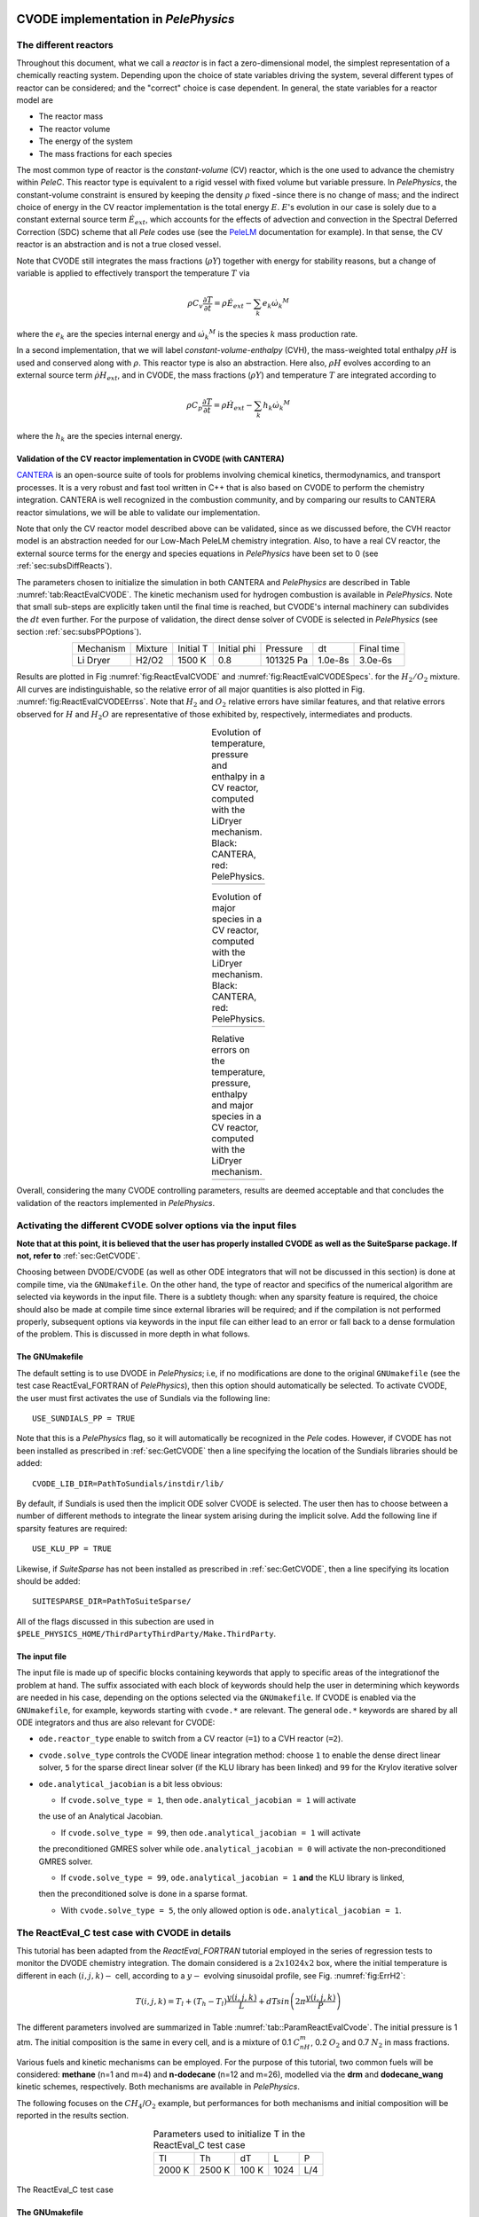 .. highlight:: rst

.. role:: cpp(code)
   :language: c++

CVODE implementation in `PelePhysics`
======================================

.. _sec:subsDiffReacts:

The different reactors
-----------------------

Throughout this document, what we call a `reactor` is in fact a zero-dimensional model, 
the simplest representation of a chemically reacting system. Depending upon the choice of state variables 
driving the system, several different types of reactor can be considered; 
and the "correct" choice is case dependent. In general, the state variables for a reactor model are

- The reactor mass
- The reactor volume
- The energy of the system
- The mass fractions for each species

The most common type of reactor is the `constant-volume` (CV) reactor, which is the one used to advance the chemistry 
within `PeleC`. This reactor type is equivalent to a rigid vessel with fixed volume but variable pressure. 
In `PelePhysics`, the constant-volume constraint is ensured by keeping the density :math:`\rho` fixed 
-since there is no change of mass; and the indirect choice of energy in the CV reactor implementation is the total energy 
:math:`E`. :math:`E`'s evolution in our case is solely due to a constant external source term :math:`\dot{E}_{ext}`, which accounts 
for the effects of advection and convection in the Spectral Deferred Correction (SDC) scheme that all `Pele` codes use (see the `PeleLM <https://pelelm.readthedocs.io/en/latest/index.html>`_ documentation for example). 
In that sense, the CV reactor is an abstraction and is not a true closed vessel.

Note that CVODE still integrates the mass fractions (:math:`\rho Y`) together with energy for stability reasons, 
but a change of variable is applied to effectively transport the temperature :math:`T` via

.. math::

    \rho C_v \frac{\partial T}{\partial t} = \rho\dot{E}_{ext}  - \sum_k e_k {\dot{\omega}_k}^M

where the :math:`e_k` are the species internal energy and :math:`{\dot{\omega}_k}^M` is the species :math:`k` mass production rate. 

In a second implementation, that we will label `constant-volume-enthalpy` (CVH), the mass-weighted total enthalpy :math:`\rho H` is used and 
conserved along with :math:`\rho`. This reactor type is also an abstraction. Here also, :math:`\rho H` 
evolves according to an external source term :math:`\dot{\rho H}_{ext}`, and in CVODE, the mass fractions (:math:`\rho Y`) and 
temperature :math:`T` are integrated according to

.. math::

    \rho C_p \frac{\partial T}{\partial t} = \rho\dot{H}_{ext}  - \sum_k h_k  {\dot{\omega}_k}^M

where the :math:`h_k` are the species internal energy. 

.. _sec:subsubValidCVreact:

Validation of the CV reactor implementation in CVODE (with CANTERA)
^^^^^^^^^^^^^^^^^^^^^^^^^^^^^^^^^^^^^^^^^^^^^^^^^^^^^^^^^^^^^^^^^^^^^^^^

`CANTERA <https://cantera.org/>`_ is an open-source suite of tools for problems involving chemical kinetics, thermodynamics, and transport processes. 
It is a very robust and fast tool written in C++ that is also based on CVODE to perform the chemistry integration. 
CANTERA is well recognized in the combustion community, and by comparing our results to CANTERA reactor simulations, 
we will be able to validate our implementation. 

Note that only the CV reactor model described above can be validated, since as we discussed before, 
the CVH reactor model is an abstraction needed for our Low-Mach PeleLM chemistry integration. Also, to have a real CV reactor, 
the external source terms for the energy and species equations in `PelePhysics` have been set to 0 (see :ref:`sec:subsDiffReacts`).

The parameters chosen to initialize the simulation in both CANTERA and `PelePhysics` are described in 
Table :numref:`tab:ReactEvalCVODE`. The kinetic mechanism used for hydrogen combustion is available in `PelePhysics`. 
Note that small sub-steps are explicitly taken until the final time is reached, 
but CVODE's internal machinery can subdivides the :math:`dt` even further. 
For the purpose of validation, the direct dense solver of CVODE is selected 
in `PelePhysics` (see section :ref:`sec:subsPPOptions`).

.. _tab:ReactEvalCVODE:

.. table::
    :align: center

    +------------+-----------------+-------------+----------------+-------------+----------------+-----------------+
    | Mechanism  |     Mixture     |  Initial T  |  Initial phi   |   Pressure  |       dt       |    Final time   |
    +------------+-----------------+-------------+----------------+-------------+----------------+-----------------+
    |  Li Dryer  |      H2/O2      |   1500 K    |      0.8       |  101325 Pa  |     1.0e-8s    |     3.0e-6s     |
    +------------+-----------------+-------------+----------------+-------------+----------------+-----------------+

Results are plotted in Fig :numref:`fig:ReactEvalCVODE` and :numref:`fig:ReactEvalCVODESpecs`. for the :math:`H_2/O_2` mixture. 
All curves are indistinguishable, so the relative error of all major quantities is also plotted in Fig. :numref:`fig:ReactEvalCVODEErrss`. 
Note that :math:`H_2` and :math:`O_2` relative errors have similar features, and that relative errors observed 
for :math:`H` and :math:`H_2O` are representative of those exhibited by, respectively, intermediates and products.

.. |a| image:: ./Visualization/Main.001.png
     :width: 100%

.. |b| image:: ./Visualization/Specs.png
     :width: 100%

.. |c| image:: ./Visualization/ERRs.png
     :width: 100%

.. _fig:ReactEvalCVODE:

.. table:: Evolution of temperature, pressure and enthalpy in a CV reactor, computed with the LiDryer mechanism. Black: CANTERA, red: PelePhysics.
     :align: center

     +-----+
     | |a| |
     +-----+
..
    .. figure:: ./Visualization/Main.001.png
     :width: 100%
     :name: fig-ReactEvalCVODE
     :alt: Evolution of temperature, pressure and enthalpy in a CV reactor, computed with the LiDryer mechanism. Black: CANTERA, red: PelePhysics.


.. _fig:ReactEvalCVODESpecs:

.. table:: Evolution of major species in a CV reactor, computed with the LiDryer mechanism. Black: CANTERA, red: PelePhysics. 
     :align: center

     +-----+
     | |b| |
     +-----+

.. _fig:ReactEvalCVODEErrss:

.. table:: Relative errors on the temperature, pressure, enthalpy and major species in a CV reactor, computed with the LiDryer mechanism. 
     :align: center

     +-----+
     | |c| |
     +-----+


Overall, considering the many CVODE controlling parameters, results are deemed acceptable and that 
concludes the validation of the reactors implemented in `PelePhysics`.



.. _sec:subsPPOptions:

Activating the different CVODE solver options via the input files
-------------------------------------------------------------------
**Note that at this point, it is believed that the user has properly installed CVODE as well as the SuiteSparse package. If not, refer to** :ref:`sec:GetCVODE`.

Choosing between DVODE/CVODE (as well as other ODE integrators that will not be discussed in this section) is done at compile time, 
via the ``GNUmakefile``. On the other hand, the type of reactor and specifics of the numerical algorithm 
are selected via keywords in the input file. There is a subtlety though: 
when any sparsity feature is required, the choice should also be made at compile time since external libraries will be required; 
and if the compilation is not performed properly, subsequent options via keywords in the input file can either lead to an error or fall back to a dense formulation 
of the problem. This is discussed in more depth in what follows.

.. _subsubs:GNUtype:

The GNUmakefile
^^^^^^^^^^^^^^^^^^^^^^^^

The default setting is to use DVODE in `PelePhysics`; i.e, if no modifications are done to the original ``GNUmakefile`` (see the test case ReactEval_FORTRAN of `PelePhysics`), 
then this option should automatically be selected. To activate CVODE, the user must first activates the use of Sundials via the following line: ::

    USE_SUNDIALS_PP = TRUE

Note that this is a `PelePhysics` flag, so it will automatically be recognized in the `Pele` codes. However, if CVODE has not been installed as prescribed in :ref:`sec:GetCVODE` then a line specifying the location of the Sundials libraries should be added: ::

    CVODE_LIB_DIR=PathToSundials/instdir/lib/

By default, if Sundials is used then the implicit ODE solver CVODE is selected. The user then has to choose between a number of
different methods to integrate the linear system arising during the implicit solve. Add the following line if sparsity features are required: ::

    USE_KLU_PP = TRUE

Likewise, if `SuiteSparse` has not been installed as prescribed in :ref:`sec:GetCVODE`, then a line specifying its location should be added: ::

    SUITESPARSE_DIR=PathToSuiteSparse/
    
All of the flags discussed in this subection are used in ``$PELE_PHYSICS_HOME/ThirdPartyThirdParty/Make.ThirdParty``.


The input file
^^^^^^^^^^^^^^^^^^^^^^^^

The input file is made up of specific blocks containing keywords that apply to specific areas of the integrationof the problem at hand. 
The suffix associated with each block of keywords should help the user in determining which keywords 
are needed in his case, depending on the options selected via the ``GNUmakefile``.
If CVODE is enabled via the ``GNUmakefile``, for example, keywords starting with ``cvode.*`` are relevant. 
The general ``ode.*`` keywords are shared by all ODE integrators and thus are also relevant for CVODE:

- ``ode.reactor_type`` enable to switch from a CV reactor (``=1``) to a CVH reactor (``=2``).
- ``cvode.solve_type`` controls the CVODE linear integration method: choose ``1`` to enable the dense direct linear solver, 
  ``5`` for the sparse direct linear solver (if the KLU library has been linked) and ``99`` for the Krylov iterative solver
- ``ode.analytical_jacobian`` is a bit less obvious: 

  - If ``cvode.solve_type = 1``, then ``ode.analytical_jacobian = 1`` will activate 
  the use of an Analytical Jacobian. 
  
  - If ``cvode.solve_type = 99``, then ``ode.analytical_jacobian = 1`` will activate 
  the preconditioned GMRES solver while ``ode.analytical_jacobian = 0`` will activate the non-preconditioned GMRES solver. 
  
  - If ``cvode.solve_type = 99``, ``ode.analytical_jacobian = 1`` **and** the KLU library is linked, 
  then the preconditioned solve is done in a sparse format. 
  
  - With ``cvode.solve_type = 5``, the only allowed option is ``ode.analytical_jacobian = 1``.


.. _sec:subsReactEvalCvode:

The ReactEval_C test case with CVODE in details
-----------------------------------------------------

This tutorial has been adapted from the `ReactEval_FORTRAN` tutorial employed in the series of regression tests to monitor the DVODE chemistry integration. 
The domain considered is a :math:`2x1024x2` box, where the initial temperature is different in each :math:`(i,j,k)-` cell, according to a :math:`y-` evolving sinusoidal profile, see Fig. :numref:`fig:ErrH2`:

.. math::

    T(i,j,k) =  T_l + (T_h-T_l)\frac{y(i,j,k)}{L} + dTsin\left(2\pi\frac{y(i,j,k)}{P}\right) 

The different parameters involved are summarized in Table :numref:`tab::ParamReactEvalCvode`. The initial pressure is 1 atm. The initial composition is the same in every cell, and is a mixture of 0.1 :math:`C_nH_m`, 0.2 :math:`O_2` and 0.7 :math:`N_2` in mass fractions. 

Various fuels and kinetic mechanisms can be employed. For the purpose of this tutorial, two common fuels will be considered: **methane** (n=1 and m=4) and **n-dodecane** (n=12 and m=26), modelled via the **drm** and **dodecane_wang** kinetic schemes, respectively. Both mechanisms are available in `PelePhysics`.

The following focuses on the :math:`CH_4`/:math:`O_2` example, but performances for both mechanisms and initial composition will be reported in the results section.


.. _tab::ParamReactEvalCvode:

.. table:: Parameters used to initialize T in the ReactEval_C test case
    :align: center

    +------------+-----------------+-------------+----------------+-------------+
    | Tl         |     Th          |  dT         |  L             |   P         |
    +------------+-----------------+-------------+----------------+-------------+
    |  2000 K    |      2500 K     |   100 K     |      1024      |  L/4        |
    +------------+-----------------+-------------+----------------+-------------+


.. _fig:ErrH2:

.. figure:: ./Visualization/Case_ReactEvalCvode.001.png
     :width: 50%
     :align: center
     :name: fig-ReactEvalCVODE
     :target: ./Visualization/Case_ReactEvalCvode.001.png
     :alt: The ReactEval_C test case

     The ReactEval_C test case

The GNUmakefile
^^^^^^^^^^^^^^^^^^^^^^^^

For this example, the ``USE_SUNDIALS_PP`` flag should be set to true, as the ODE integration 
is called from the C++ routine directly using CVODE.
Additionally, the ``FUEGO_GAS`` flag should be set to true and the chemistry model should be set to ``drm19``. The full file reads as follows:

.. code-block:: c++

    PRECISION  = DOUBLE                                                                                                                   
    PROFILE    = FALSE
    
    DEBUG      = FALSE
    
    DIM        = 3
    
    COMP       = gcc
    FCOMP      = gfortran
    
    USE_MPI    = TRUE
    USE_OMP    = FALSE
    
    FUEGO_GAS  = TRUE
    
    TINY_PROFILE = TRUE
    
    # define the location of the PELE_PHYSICS top directory
    PELE_PHYSICS_HOME    := ../../../..
    
    #######################
    DEFINES  += -DMOD_REACTOR
    
    #######################
    # ODE solver OPTIONS: DVODE (default) / SUNDIALS / RK explicit
    #######################
    # Activates use of SUNDIALS: CVODE (default) / ARKODE
    USE_SUNDIALS_PP = TRUE
    ifeq ($(USE_SUNDIALS_PP), TRUE)
      # provide location of sundials lib if needed
      SUNDIALS_LIB_DIR=$(PELE_PHYSICS_HOME)/ThirdParty/sundials/instdir/lib/
      # use ARKODE: if FALSE then CVODE is used
      USE_ARKODE_PP = FALSE
      # use KLU sparse features -- only useful if CVODE is used
      USE_KLU_PP = FALSE
      ifeq ($(USE_KLU_PP), TRUE)
        # provide location of KLU lib if needed
        SUITESPARSE_DIR=$(PELE_PHYSICS_HOME)/ThirdParty/SuiteSparse/
      endif
    else
      # Activates use of Hari explicit RK
      # will only work if USE_SUNDIALS_PP = FALSE
      USE_RK64_PP = FALSE
    endif
    
    #######################
    ifeq ($(FUEGO_GAS), TRUE)
      Eos_Model       = Fuego
      Chemistry_Model = drm19
      Reactions_dir   = Fuego
      Transport_Model = Simple
    else
      Eos_Model       = GammaLaw
      Reactions_dir   = Null
      Transport_Model = Constant
    endif
    
    Bpack   := ./Make.package
    Blocs   := .

    include $(PELE_PHYSICS_HOME)/Testing/Exec/Make.PelePhysics         

Note that the ``TINY_PROFILE`` flag has been activated to obtain statistics on the run. This is an `AMREX` option.

The input file
^^^^^^^^^^^^^^^^^^^^^^^^

The run parameters that can be controlled via ``inputs.3d`` input file for this example are as follows: ::

    #ODE solver options
    # REACTOR mode
    ode.dt = 1.e-05  
    ode.ndt = 10
    # Reactor formalism: 1=full e, 2=full h
    ode.reactor_type = 1
    # Tolerances for ODE solve
    ode.rtol = 1e-9
    ode.atol = 1e-9
    # Select ARK/CV-ODE Jacobian eval: 0=FD 1=AJ
    ode.analytical_jacobian = 0
    #CVODE SPECIFICS
    # Choose between sparse (5) dense (1/101) iterative (99) solver
    cvode.solve_type = 1
    
    #OTHER
    # Max size of problem
    max_grid_size = 2
    # Choose name of output pltfile
    amr.plot_file       = plt
    # Fuel species
    fuel_name = CH4

so in this example, a **CV reactor model is chosen** to integrate each cell, and the **dense direct solve without analytical Jacobian** is activated. 
Each cell is then integrated for a total of :math:`1.e-05` seconds, with 10 external time steps. 
This means that the actual :math:`dt` is :math:`1.e-06s`, which is more than what is typically used in the `PeleC` code, 
but consistent with what is used in `PeleLM`. Note that the fuel is explicitly specified to be methane.
By default, the number of cells integrated simultaneously by one CVODE instance is 1 [#Foot1]_, but the `AMREX` block-integration proceeds by blocks of :math:`2x2x2`.


Results
^^^^^^^^^^^^^^^^^^^^^^^^

It took 52.61s to integrate the 4096 cells of this box, with 4 MPI processes and no OMP process. 
The resulting temperature evolution for all cells in the y-direction is displayed in Fig. :numref:`fig:ReacEvalCv`.


.. _fig:ReacEvalCv:

.. figure:: ./Visualization/ReactEvalCv.001.png
     :width: 100%
     :align: center
     :name: fig-ReactEvalCv
     :alt: Evolution of temperature in the 2x1024x2 example box, using a CV reactor and a dense direct solve, and computed with the DRM mechanism. Black: $t=0$, red: $t=1e-05s$

     Evolution of temperature in the 2x1024x2 example box, using a CV reactor and a dense direct solve, and computed with the DRM mechanism. Black: t=0s, red: t=1e-05s


To go further: ReactEval_C with CVODE and the KLU library
----------------------------------------------------------

The GNUmakefile
^^^^^^^^^^^^^^^^^^^^^^^^

Only the middle part of the ``GNUmakefile`` needs to be modified compared to the previous example.

.. code-block:: c++

    ...
    #######################
    # ODE solver OPTIONS: DVODE (default) / SUNDIALS / RK explicit
    #######################
    # Activates use of SUNDIALS: CVODE (default) / ARKODE
    USE_SUNDIALS_PP = TRUE
    ifeq ($(USE_SUNDIALS_PP), TRUE)
      ...
      # use KLU sparse features -- only useful if CVODE is used
      USE_KLU_PP = TRUE
      ...
    else
      ...
    endif
    
    #######################
    ...


The input file
^^^^^^^^^^^^^^^^^^^^^^^^

For the KLU library to be of use, a solver utilizing sparsity features should 
be selected. We modify the input file as follows:

.. code-block:: c++

    ...
    #######################
    #ODE solver options 
    ...
    # Select ARK/CV-ODE Jacobian eval: 0=FD 1=AJ
    ode.analytical_jacobian = 1
    #CVODE SPECIFICS
    # Choose between sparse (5) dense (1/101) iterative (99) solver
    cvode.solve_type = 99
    ...
    #OTHER
    ...
    
So that now, a preconditioned iterative Krylov solver is selected, where the preconditioner is specified in a sparse format.

Results
^^^^^^^^^^^^^^^^^^^^^^^^

This run now takes 1m34s to run. As expected from the dense Jacobian of the system obtained when using the small DRM mechanism 
(the fill in pattern is :math:`>90 \%`), using an iterative solver does not enable to reach speed-ups over the simple dense direct 
solve. **NOTE**, and this is important, that this tendency will revert when sufficiently small time steps are used. 
For example, if instead of :math:`1e-6s` we took time steps of :math:`1e-8s` (consistent with `PeleC` time steps), then using 
the iterative GMRES solver would have provided significant time savings. This is because the smaller the time step the 
closer the system matrix is from the identity matrix and the GMRES iterations become really easy to complete.

This example illustrates that choosing the "best" and "most efficient" algorithm is far from being a trivial task, 
and will depend upon many factors. Table :numref:`tab:RunsReactEvalCvode` provides a summary of the CPU run time in solving the 
ReactEval_C example with a subset of the various available CVODE linear solvers. As can be seen from the numbers, using an AJ is much more efficient than relying upon CVODE's built-in difference quotients. Using a sparse solver does not appear to provide additional time savings.

.. _tab:RunsReactEvalCvode:

.. table:: Summary of ReactEval_C runs with various algorithms (methane/air)
    :align: center

    +-------------------------------+-----------------+----------------+-------------+----------------+-----------------+
    |  Solver                       |     Direct      |  Direct        |  Direct     |   Iter.        |   Iter.         |
    |                               |     Dense       |  Dense AJ      |  Sparse AJ  |   not Precond. |   Precond. (S)  |
    +-------------------------------+-----------------+----------------+-------------+----------------+-----------------+
    |  KLU                          |       OFF       |       OFF      |     ON      |       OFF      |        ON       |
    +===============================+=================+================+=============+================+=================+
    |  ode.reactor_type             |       1         |       1        |      1      |        1       |        1        |
    +-------------------------------+-----------------+----------------+-------------+----------------+-----------------+
    |  cvode.solve_type             |       1         |       1        |      5      |       99       |       99        |
    +-------------------------------+-----------------+----------------+-------------+----------------+-----------------+
    |  ode.analytical_jacobian      |       0         |       1        |      1      |        1       |        1        |
    +-------------------------------+-----------------+----------------+-------------+----------------+-----------------+
    |  Run time                     |      52.61s     |     44.87s     |    48.64s   |      1m42s     |        1m34s    |
    +-------------------------------+-----------------+----------------+-------------+----------------+-----------------+


The same series of tests are performed for a mixture of n-dodecane and air (see :ref:`sec:subsReactEvalCvode`), the configuration being otherwise the same as in the methane/air case. Results are sumarized in Table :numref:`tab:RunsReactEvalCvodeDOD`. The overall tendencies remain similar. Note that the non-preconditioned GMRES solver becomes very inefficient for this larger system. Here also, the direct sparse solve --which relies upon the KLU library, does not seem to provide additional time savings. The fill-in pattern is :math:`70 \%`.

.. _tab:RunsReactEvalCvodeDOD:

.. table:: Summary of ReactEvalCvode runs with various algorithms (n-dodecane/air)
    :align: center

    +-------------------------------+-----------------+----------------+-------------+----------------+-----------------+
    |  Solver                       |     Direct      |  Direct        |  Direct     |   Iter.        |   Iter.         |
    |                               |     Dense       |  Dense AJ      |  Sparse AJ  |   not Precond. |   Precond. (S)  |
    +-------------------------------+-----------------+----------------+-------------+----------------+-----------------+
    |  KLU                          |       OFF       |       OFF      |     ON      |       OFF      |        ON       |
    +===============================+=================+================+=============+================+=================+
    |  ode.reactor_type             |       1         |       1        |      1      |        1       |        1        |
    +-------------------------------+-----------------+----------------+-------------+----------------+-----------------+
    |  cvode.solve_type             |       1         |       1        |      5      |       99       |       99        |
    +-------------------------------+-----------------+----------------+-------------+----------------+-----------------+
    |  ode.analytical_jacobian      |       0         |       1        |      1      |        1       |        1        |
    +-------------------------------+-----------------+----------------+-------------+----------------+-----------------+
    |  Run time                     |      6m25s      |     5m33s      |    6m32s    |      21m44s    |        10m14s   |
    +-------------------------------+-----------------+----------------+-------------+----------------+-----------------+



Current Limitations
--------------------

Note that currently, all sparse operations rely on an Analytical Jacobian. This AJ is provided via the chemistry routines dumped by the Fuego code. Those routines are generated in a pre-processing step, when the sparsity pattern of the AJ is still unknown. As such, all entries of the AJ are computed at all times, and when a sparsity solver is chosen, the AJ is in fact "sparsified" to take advantage of the sparse linear algebra. The "sparsification" process involves a series of loop in the cpp that takes a significant amount of the CPU time most of the time. However, it is always good to verify that this is the case. `AMREX`'s ``TINY_PROFILER`` features is a handy tool to do so.

.. _sec:subssubsTricks:

Tricks and hacks, stuff to know
---------------------------------

When using DVODE, there is a `hack` enabling the user to reuse the Jacobian instead of reevaluating it from scratch. 
This option is triggered when setting the ``extern_probin_module`` flag ``new_Jacobian_each_cell`` to ``0``. 
This can be done in `PelePhysics`  by adding the following line in the ``probin`` file: 

.. code-block:: c++

    &extern
     new_Jacobian_each_cell = 0                                                                                                           
    /

A similar feature is currently not available in CVODE, although it would be possible to modify the ``CVodeReInit`` function 
to reinitialize only a subset of counters. This is currently under investigation. 
The user still has some control via the CVODE flag ``CVodeSetMaxStepsBetweenJac``.

How does CVODE compare with DVODE ?
-----------------------------------

Depending on whether the famous Jacobian `hack` is activated or not in DVODE, 
the completion time of the run can be decreased significantly. The same test case as that described in the previous section can also be integrated with DVODE. 
For that purpose, the FORTRAN routines implementing the DVODE integration have been interfaced with C++ via a FORTRAN header. The run is thus identical to ReactEval_C with CVODE.
Only the ``GNUmakefile`` needs to be modified:

.. code-block:: c++

    ...
    #######################
    # ODE solver OPTIONS: DVODE (default) / SUNDIALS / RK explicit
    #######################
    # Activates use of SUNDIALS: CVODE (default) / ARKODE
    USE_SUNDIALS_PP = FALSE
    ...
    
    #######################
    ...

and, as explained in section :ref:`sec:subssubsTricks`, the famous AJ `hack` can be activated via the ``probin`` file.

Two runs are performed, activating the hack or not. Times are reported in Table :numref:`tab:CVODEvsDVODE`.

.. _tab:CVODEvsDVODE:

.. table:: Summary of a CVODE vs a DVODE chemistry integration on the same test case
    :align: center

    +-------------------------------+-----------------+----------------+-----------------+
    |  Solver                       |     Direct      |     Direct     |  Direct         |
    |                               |     Dense       |     Dense      |  Dense + `hack` |
    +-------------------------------+-----------------+----------------+-----------------+
    |  KLU                          |       OFF       |       OFF      |       OFF       |
    +-------------------------------+-----------------+----------------+-----------------+
    | USE_SUNDIALS_PP               |  ON (CVODE)     |  OFF (DVODE)   |  OFF (DVODE)    |
    +===============================+=================+================+=================+
    |  ode.reactor_type             |       1         |       1        |        1        |
    +-------------------------------+-----------------+----------------+-----------------+
    |  cvode.solve_type             |       1         |      N/A       |       N/A       |
    +-------------------------------+-----------------+----------------+-----------------+
    |  ode.analytical_jacobian      |       0         |      N/A       |       N/A       |
    +-------------------------------+-----------------+----------------+-----------------+
    |  Run time                     |      52.61s     |     53.21s     |      52.83s     |
    +-------------------------------+-----------------+----------------+-----------------+


In this case, the hack does not seem to provide significant time savings. Note also that CVODE is usually slightly more efficient than DVODE, consistently with findings of other studies available in the literature -- although in this case all options give comparable results.


CVODE implementation in `PelePhysics` on GPU
======================================

Requirements and input files
--------------------

**To use CVODE on a GPU, Sundials should be build with the flag** ``CUDA_ENABLE`` **. A CUDA compiler also needs to be specified. Relevant information is provided in the Sundials install guide, and an automatic script is distributed with PelePhysics to ease the process. Refer to** :ref:`sec:GetCVODE`.

Note that the SuiteSparse package does not support GPU architecture and is thus no longer required. Sparse linear algebra operations, when needed, are performed with the help of CUDA's `cuSolver <https://docs.nvidia.com/cuda/cusolver/index.html>`_.

The GNUmakefile
^^^^^^^^^^^^^^^^^^^^^^^^

To run on GPUs, `AMREX` should be build with CUDA enabled. To do so, add this line to the ``GNUmakefile``: ::

    USE_CUDA   = TRUE

This should activate the CUDA features of CVODE in `PelePhysics` too.


The input file
^^^^^^^^^^^^^^^^^^^^^^^^

In the ``inputs.3d``, the same three main keywords control the algorithm (``ode.reactor_type``, ``cvode.solve_type``, ``ode.analytical_jacobian``). However, note that there are less linear solver options available. 

- Both preconditioned or non-preconditioned GMRES options are available (``cvode.solve_type = 99``). The preconditioned version is triggered via the same flag as on the CPU (``ode.analytical_jacobian = 1``).
- The user has the choice between two different sparse solvers. 

  - Sundials offers one option (the SUNLinSol_cuSolverSp_batchQR) relying upon the cuSolver to perform batched sparse QR factorizations. This version is enabled via ``cvode.solve_type = 5`` and ``ode.analytical_jacobian = 1``. 
  - Another version is available via ``cvode.solve_type = 1`` and ``ode.analytical_jacobian = 1``. This version relies upon a pre-computed Gauss-Jordan `Solver <https://github.com/accelerated-odes/gauss-jordan-solver>`_, and is fairly efficient for problems of moderate size.
  

Grouping cells together
--------------------

To take full advantage of the GPU power, many intensive operations of similar nature should be performed in parallel. In `PelePhysics`, this is achieved by grouping many cells together, and integrating each one in separate threads within one CVODE instance. Indeed, the flow of operations to solve one set of ODEs is very similar from one cell to the next, and one could expect limited thread divergence from this approach. Fig. :numref:`fig:GroupingCells` summarizes the idea. Note that the Jacobian of the group of cells is block-sparse, and any chosen integration method should take advantage of this.


.. _fig:GroupingCells:

.. figure:: ./Visualization/GroupingOfCells.png
     :width: 40%
     :align: center
     :name: fig-GroupingCells
     :alt: Grouping of cells 

     n cells are solved together in one CVODE instance. The big-matrix is block-sparse.

In the current implementation, the number of cells that are grouped together is equal to the number of cells contained in the box under investigation within a MultiFab iteration.

The ReactEval_C_GPU test case in details
--------------------

A series of tests are performed on the GPU for a mixture of methane and air, with the intent of evaluationg the performance of the chemistry solvers. 
The test case, configuration and initial conditions are similar to that described in :ref:`sec:subsReactEvalCvode`. The mechanism employed is the **drm**. 

The GNUmakefile
^^^^^^^^^^^^^^^^^^^^^^^^

The full file reads as follows:

.. code-block:: c++

    PRECISION  = DOUBLE               
    PROFILE    = FALSE
    
    DEBUG      = FALSE

    DIM        = 3

    COMP       = gcc
    FCOMP      = gfortran

    USE_MPI    = FALSE
    USE_OMP    = FALSE

    FUEGO_GAS  = TRUE
    
    USE_CUDA   = TRUE

    TINY_PROFILE = TRUE

    # define the location of the PELE_PHYSICS top directory
    PELE_PHYSICS_HOME    := ../../..

    #######################
    # this flag activates the subcycling mode in the D/Cvode routines
    DEFINES  += -DMOD_REACTOR
    
    #######################
    # ODE solver OPTIONS on GPU: SUNDIALS
    #######################
    # Activates use of SUNDIALS: CVODE (default)
    USE_SUNDIALS_PP = TRUE
    
    ##############################################
    ifeq ($(FUEGO_GAS), TRUE)
      Eos_Model       = Fuego
      Chemistry_Model = drm19
      Reactions_dir   = Fuego
      Transport_Model   = Simple
    else
      Eos_Model       = GammaLaw
      Reactions_dir = Null
      Transport_Model = Constant
    endif

    Bpack   := ./Make.package
    Blocs   := .

    include $(PELE_PHYSICS_HOME)/Testing/Exec/Make.PelePhysics                                                                           


The input file
^^^^^^^^^^^^^^^^^^^^^^^^

The Results
^^^^^^^^^^^^^^^^^^^^^^^^

Results are sumarized in Table :numref:`tab:RunsReactEvalCvodeDRMGPU`. 


.. _tab:RunsReactEvalCvodeDRMGPU:

.. table:: Summary of ReactEvalCvode_GPU runs with various algorithms (methane/air)
    :align: center

    +-------------------------------+-----------------+----------------+----------------+-----------------+
    |  Solver                       |     Direct      |  Direct        |   Iter.        |   Iter.         |
    |                               |     Sparse I    |  Sparse II     |   not Precond. |   Precond. (S)  |
    +===============================+=================+================+================+=================+
    |  reactor_type                 |       1         |       1        |        1       |        1        |
    +-------------------------------+-----------------+----------------+----------------+-----------------+
    |  cvode.solve_type             |       1         |       5        |       99       |       99        |
    +-------------------------------+-----------------+----------------+----------------+-----------------+
    |  ode.analytical_jacobian      |       1         |       1        |        0       |        1        |
    +-------------------------------+-----------------+----------------+----------------+-----------------+
    |  Run time                     |      13s        |     20s        |      19s       |       36s       |
    +-------------------------------+-----------------+----------------+----------------+-----------------+



Current Limitations
--------------------

The current GPU implementation of CVODE relies on the launch of many kernels from the host. As such, a CVODE instance does not live *directly* on the GPU; rather, the user is in charge of identifying and delegating computation-intensive part of the RHS, Jacobian evaluation, etc.
The current implementation thus suffers from the cost of data movement, and parallelization is limited due to required device synchronizations within CVODE.

.. [#Foot1] NOTE that only one cell at a time should be integrated with CVODE right now. The vectorized version on CPU is still WIP and not properly implemented for all linear solvers so that no computational gain should be expected from solving several cells at a time.
